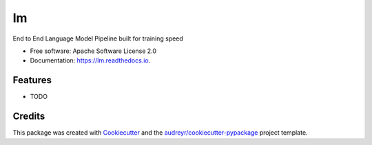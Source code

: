 ==
lm
==


.. image:: https://img.shields.io/pypi/v/lm.svg
        :target: https://pypi.python.org/pypi/lm

.. image:: https://img.shields.io/travis/Mistobaan/lm.svg
        :target: https://travis-ci.com/Mistobaan/lm

.. image:: https://readthedocs.org/projects/lm/badge/?version=latest
        :target: https://lm.readthedocs.io/en/latest/?badge=latest
        :alt: Documentation Status


.. image:: https://pyup.io/repos/github/Mistobaan/lm/shield.svg
     :target: https://pyup.io/repos/github/Mistobaan/lm/
     :alt: Updates



End to End Language Model Pipeline built for training speed


* Free software: Apache Software License 2.0
* Documentation: https://lm.readthedocs.io.


Features
--------

* TODO

Credits
-------

This package was created with Cookiecutter_ and the `audreyr/cookiecutter-pypackage`_ project template.

.. _Cookiecutter: https://github.com/audreyr/cookiecutter
.. _`audreyr/cookiecutter-pypackage`: https://github.com/audreyr/cookiecutter-pypackage
